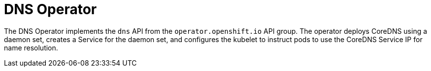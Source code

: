 // Module included in the following assemblies:
// * networking/dns/dns-operator.adoc

[id="dns-operator_{context}"]
= DNS Operator

The DNS Operator implements the `dns` API from the `operator.openshift.io` API
group. The operator deploys CoreDNS using a daemon set, creates a Service for
the daemon set, and configures the kubelet to instruct pods to use the CoreDNS
Service IP for name resolution.

ifdef::openshift-enterprise,openshift-webscale,openshift-origin[]
.Procedure
The DNS Operator is deployed during installation as a Kubernetes `Deployment`.

. Use the `oc get` command to view the Deployment status:
+
[source,terminal]
----
$ oc get -n openshift-dns-operator deployment/dns-operator
----
+
.Example output
[source,terminal]
----
NAME           READY     UP-TO-DATE   AVAILABLE   AGE
dns-operator   1/1       1            1           23h
----
ClusterOperator is the Custom Resource object which holds the current state
of an operator. This object is used by operators to convey their state to
the rest of the cluster.

. Use the `oc get` command to view the state of the DNS Operator:
+
[source,terminal]
----
$ oc get clusteroperator/dns
----
+
.Example output
[source,terminal]
----
NAME      VERSION     AVAILABLE   PROGRESSING   DEGRADED   SINCE
dns       4.1.0-0.11  True        False         False      92m
----
+
`AVAILABLE`, `PROGRESSING` and `DEGRADED` provide information about the status of
the operator. `AVAILABLE` is `True` when at least 1 pod from the CoreDNS DaemonSet
is reporting an `Available` status condition.
endif::[]
